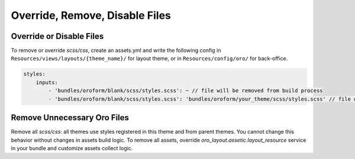 Override, Remove, Disable Files
===============================

Override or Disable Files
-------------------------

To remove or override `scss/css`, create an assets.yml and write the following config in ``Resources/views/layouts/{theme_name}/`` for layout theme, or in ``Resources/config/oro/`` for back-office.

.. code-block:: yaml


   styles:
       inputs:
           - 'bundles/oroform/blank/scss/styles.scss': ~ // file will be removed from build process
           - 'bundles/oroform/blank/scss/styles.scss': 'bundles/oroform/your_theme/scss/styles.scss' // file will be overridden

.. _frontend-styles-customization-remove-unnecessary-files:

Remove Unnecessary Oro Files
----------------------------

Remove all `scss/css`: all themes use styles registered in this theme and from parent themes.
You cannot change this behavior without changes in assets build logic.
To remove all assets, override `oro_layout.assetic.layout_resource` service in your bundle and customize assets collect logic.

